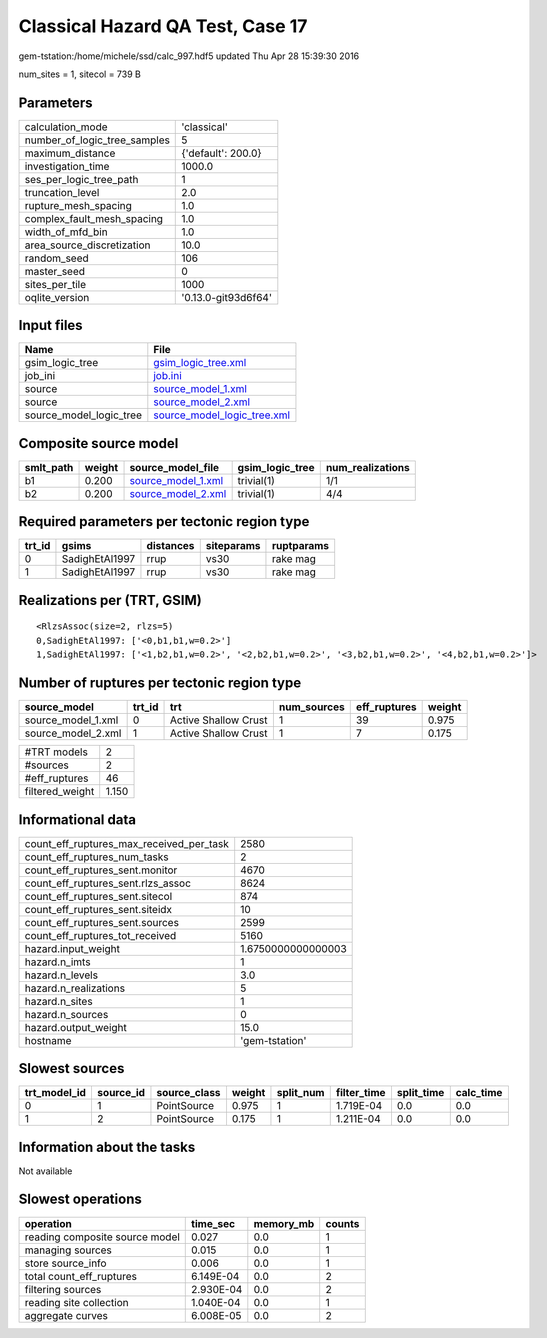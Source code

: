 Classical Hazard QA Test, Case 17
=================================

gem-tstation:/home/michele/ssd/calc_997.hdf5 updated Thu Apr 28 15:39:30 2016

num_sites = 1, sitecol = 739 B

Parameters
----------
============================ ===================
calculation_mode             'classical'        
number_of_logic_tree_samples 5                  
maximum_distance             {'default': 200.0} 
investigation_time           1000.0             
ses_per_logic_tree_path      1                  
truncation_level             2.0                
rupture_mesh_spacing         1.0                
complex_fault_mesh_spacing   1.0                
width_of_mfd_bin             1.0                
area_source_discretization   10.0               
random_seed                  106                
master_seed                  0                  
sites_per_tile               1000               
oqlite_version               '0.13.0-git93d6f64'
============================ ===================

Input files
-----------
======================= ============================================================
Name                    File                                                        
======================= ============================================================
gsim_logic_tree         `gsim_logic_tree.xml <gsim_logic_tree.xml>`_                
job_ini                 `job.ini <job.ini>`_                                        
source                  `source_model_1.xml <source_model_1.xml>`_                  
source                  `source_model_2.xml <source_model_2.xml>`_                  
source_model_logic_tree `source_model_logic_tree.xml <source_model_logic_tree.xml>`_
======================= ============================================================

Composite source model
----------------------
========= ====== ========================================== =============== ================
smlt_path weight source_model_file                          gsim_logic_tree num_realizations
========= ====== ========================================== =============== ================
b1        0.200  `source_model_1.xml <source_model_1.xml>`_ trivial(1)      1/1             
b2        0.200  `source_model_2.xml <source_model_2.xml>`_ trivial(1)      4/4             
========= ====== ========================================== =============== ================

Required parameters per tectonic region type
--------------------------------------------
====== ============== ========= ========== ==========
trt_id gsims          distances siteparams ruptparams
====== ============== ========= ========== ==========
0      SadighEtAl1997 rrup      vs30       rake mag  
1      SadighEtAl1997 rrup      vs30       rake mag  
====== ============== ========= ========== ==========

Realizations per (TRT, GSIM)
----------------------------

::

  <RlzsAssoc(size=2, rlzs=5)
  0,SadighEtAl1997: ['<0,b1,b1,w=0.2>']
  1,SadighEtAl1997: ['<1,b2,b1,w=0.2>', '<2,b2,b1,w=0.2>', '<3,b2,b1,w=0.2>', '<4,b2,b1,w=0.2>']>

Number of ruptures per tectonic region type
-------------------------------------------
================== ====== ==================== =========== ============ ======
source_model       trt_id trt                  num_sources eff_ruptures weight
================== ====== ==================== =========== ============ ======
source_model_1.xml 0      Active Shallow Crust 1           39           0.975 
source_model_2.xml 1      Active Shallow Crust 1           7            0.175 
================== ====== ==================== =========== ============ ======

=============== =====
#TRT models     2    
#sources        2    
#eff_ruptures   46   
filtered_weight 1.150
=============== =====

Informational data
------------------
======================================== ==================
count_eff_ruptures_max_received_per_task 2580              
count_eff_ruptures_num_tasks             2                 
count_eff_ruptures_sent.monitor          4670              
count_eff_ruptures_sent.rlzs_assoc       8624              
count_eff_ruptures_sent.sitecol          874               
count_eff_ruptures_sent.siteidx          10                
count_eff_ruptures_sent.sources          2599              
count_eff_ruptures_tot_received          5160              
hazard.input_weight                      1.6750000000000003
hazard.n_imts                            1                 
hazard.n_levels                          3.0               
hazard.n_realizations                    5                 
hazard.n_sites                           1                 
hazard.n_sources                         0                 
hazard.output_weight                     15.0              
hostname                                 'gem-tstation'    
======================================== ==================

Slowest sources
---------------
============ ========= ============ ====== ========= =========== ========== =========
trt_model_id source_id source_class weight split_num filter_time split_time calc_time
============ ========= ============ ====== ========= =========== ========== =========
0            1         PointSource  0.975  1         1.719E-04   0.0        0.0      
1            2         PointSource  0.175  1         1.211E-04   0.0        0.0      
============ ========= ============ ====== ========= =========== ========== =========

Information about the tasks
---------------------------
Not available

Slowest operations
------------------
============================== ========= ========= ======
operation                      time_sec  memory_mb counts
============================== ========= ========= ======
reading composite source model 0.027     0.0       1     
managing sources               0.015     0.0       1     
store source_info              0.006     0.0       1     
total count_eff_ruptures       6.149E-04 0.0       2     
filtering sources              2.930E-04 0.0       2     
reading site collection        1.040E-04 0.0       1     
aggregate curves               6.008E-05 0.0       2     
============================== ========= ========= ======